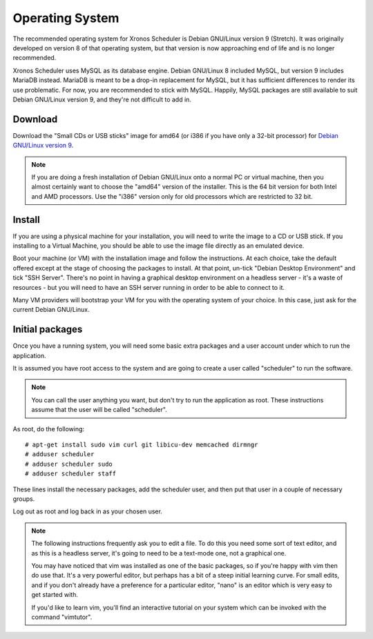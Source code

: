 Operating System
================

The recommended operating system for Xronos Scheduler is
Debian GNU/Linux version 9 (Stretch).  It was originally
developed on version 8 of that operating system, but that
version is now approaching end of life and is no longer
recommended.

Xronos Scheduler uses MySQL as its database engine.  Debian GNU/Linux
8 included MySQL, but version 9 includes MariaDB instead.
MariaDB is meant to be a drop-in replacement for MySQL, but it
has sufficient differences to render its use problematic.  For
now, you are recommended to stick with MySQL.  Happily, MySQL
packages are still available to suit Debian GNU/Linux version 9,
and they're not difficult to add in.


Download
--------

Download the "Small CDs or USB sticks" image for amd64 (or i386 if you
have only a 32-bit processor) for
`Debian GNU/Linux version 9 <https://www.debian.org/distrib/netinst>`_.

.. note::

  If you are doing a fresh installation of Debian GNU/Linux onto a
  normal PC or virtual machine, then you almost certainly want to choose
  the "amd64" version of the installer.  This is the 64 bit version for
  both Intel and AMD processors.  Use the "i386" version only for old
  processors which are restricted to 32 bit.


Install
-------

If you are using a physical machine for your installation, you will
need to write the image to a CD or USB stick.  If you installing to
a Virtual Machine, you should be able to use the image file directly
as an emulated device.

Boot your machine (or VM) with the installation image and follow
the instructions.  At each choice, take the default offered except
at the stage of choosing the packages to install.  At that point,
un-tick "Debian Desktop Environment" and tick "SSH Server".  There's
no point in having a graphical desktop environment on a headless server -
it's a waste of resources - but you will need to have an SSH server
running in order to be able to connect to it.

Many VM providers will bootstrap your VM for you with the operating
system of your choice.  In this case, just ask for the current
Debian GNU/Linux.

Initial packages
----------------

Once you have a running system, you will need some basic extra packages
and a user account under which to run the application.

It is assumed you have root access to the system and are going to create
a user called "scheduler" to run the software.

.. note::
  You can call the user anything you want, but don't try to run the
  application as root.  These instructions assume that the user will
  be called "scheduler".

As root, do the following:

::

  # apt-get install sudo vim curl git libicu-dev memcached dirmngr
  # adduser scheduler
  # adduser scheduler sudo
  # adduser scheduler staff

These lines install the necessary packages, add the scheduler user,
and then put that user in a couple of necessary groups.

Log out as root and log back in as your chosen user.

.. note::

  The following instructions frequently ask you to edit a file.  To
  do this you need some sort of text editor, and as this is a headless
  server, it's going to need to be a text-mode one, not a graphical one.

  You may have noticed that vim was installed as one of the basic packages,
  so if you're happy with vim then do use that.  It's a very powerful
  editor, but perhaps has a bit of a steep initial learning curve.  For
  small edits, and if you don't already have a preference for a particular
  editor, "nano" is an editor which is very easy to get started with.

  If you'd like to learn vim, you'll find an interactive tutorial on your
  system which can be invoked with the command "vimtutor".
